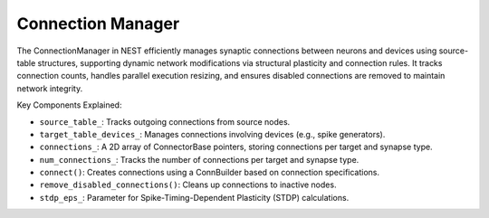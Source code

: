 .. _connection_manager:

Connection Manager
==================

The ConnectionManager in NEST efficiently manages synaptic connections between neurons and devices using source-table
structures, supporting dynamic network modifications via structural plasticity and connection rules. It tracks
connection counts, handles parallel execution resizing, and ensures disabled connections are removed to maintain network
integrity.

.. mermaid::

  classDiagram
      class ConnectionManager {
          +create_connection(Node source, Node target, std::string synapse_type)
          +delete_connection(Connection conn)
          +get_max_delay_time_() const
      }

      ConnectionManager --> SimulationManager : manages
      ConnectionManager --> NodeManager : manages

.. mermaid::

   classDiagram
    class ManagerInterface


    class ConnectionManager {
        +ConnectionManager()
        +~ConnectionManager()
        +initialize(adjust_number_of_threads_or_rng_only: bool): void
        +finalize(adjust_number_of_threads_or_rng_only: bool): void
        +connect(source: NodeCollection&, target: NodeCollection&, syn_spec: DictionaryDatum&, conn_spec: DictionaryDatum&, opts: DictionaryDatum&): void
        +connect_to_device_(source: Node&, target: Node&, s_node_id: size_t, tid: size_t, syn_id: synindex, params: DictionaryDatum&, delay: double, weight: double): void
        +connect_from_device_(source: Node&, target: Node&, tid: size_t, syn_id: synindex, params: DictionaryDatum&, delay: double, weight: double): void
        +get_num_connections_(tid: size_t, syn_id: synindex) const: size_t
        +get_source_node_id(tid: size_t, syn_index: synindex, lcid: size_t): size_t
        +get_target_node_id(tid: size_t, syn_id: synindex, lcid: size_t) const: size_t
        +remove_disabled_connections(tid: size_t): void
        +resize_connections(): void
        +restructure_connection_tables(tid: size_t): void
        -increase_connection_count(tid: size_t, syn_id: synindex): void
        -reject_last_target_data(tid: size_t): void
        -source_table_: SourceTable
        -target_table_devices_: TargetTableDevices
        -connections_: vector<vector<ConnectorBase>>
        -num_connections_: vector<vector<size_t>>
        -keep_source_table_: bool
        -has_primary_connections_: bool
        -secondary_connections_exist_: bool
        -use_compressed_spikes_: bool
        -stdp_eps_: double
    }

    ConnectionManager --|> ManagerInterface: extends

Key Components Explained:

* ``source_table_``: Tracks outgoing connections from source nodes.
* ``target_table_devices_``: Manages connections involving devices (e.g., spike generators).
* ``connections_``: A 2D array of ConnectorBase pointers, storing connections per target and synapse type.
* ``num_connections_``: Tracks the number of connections per target and synapse type.
* ``connect()``: Creates connections using a ConnBuilder based on connection specifications.
* ``remove_disabled_connections()``: Cleans up connections to inactive nodes.
* ``stdp_eps_``: Parameter for Spike-Timing-Dependent Plasticity (STDP) calculations.

.. doxygenclass:: nest::ConnectionManager
   :members:
